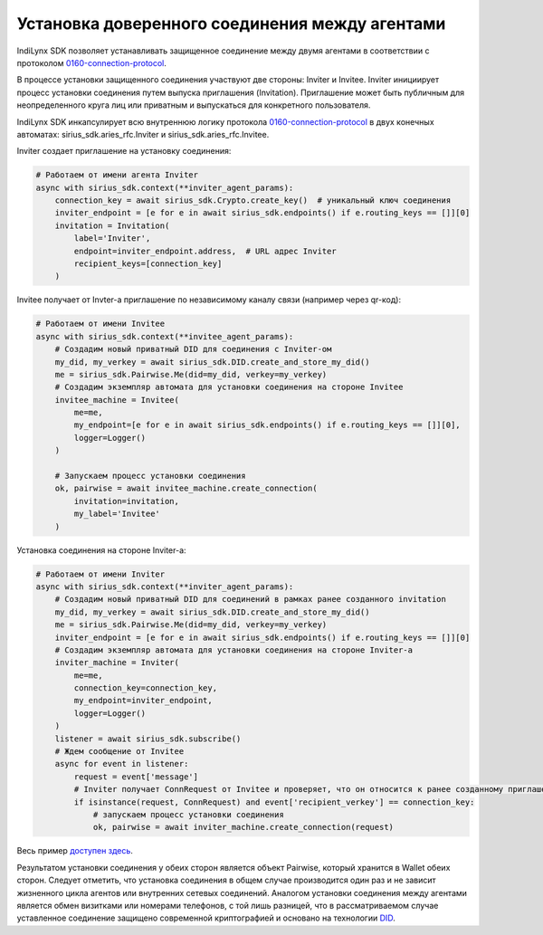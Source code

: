 Установка доверенного соединения между агентами
===============================================

IndiLynx SDK позволяет устанавливать защищенное соединение между двумя
агентами в соответствии с протоколом
`0160-connection-protocol <https://github.com/hyperledger/aries-rfcs/tree/main/features/0160-connection-protocol>`__.

В процессе установки защищенного соединения участвуют две стороны:
Inviter и Invitee. Inviter инициирует процесс установки соединения путем
выпуска приглашения (Invitation). Приглашение может быть публичным для
неопределенного круга лиц или приватным и выпускаться для конкретного
пользователя.

IndiLynx SDK инкапсулирует всю внутреннюю логику протокола
`0160-connection-protocol <https://github.com/hyperledger/aries-rfcs/tree/main/features/0160-connection-protocol>`__
в двух конечных автоматах: sirius_sdk.aries_rfc.Inviter и
sirius_sdk.aries_rfc.Invitee.

Inviter создает приглашение на установку соединения:

.. code:: python

   # Работаем от имени агента Inviter
   async with sirius_sdk.context(**inviter_agent_params):
       connection_key = await sirius_sdk.Crypto.create_key()  # уникальный ключ соединения
       inviter_endpoint = [e for e in await sirius_sdk.endpoints() if e.routing_keys == []][0]
       invitation = Invitation(
           label='Inviter',
           endpoint=inviter_endpoint.address,  # URL адрес Inviter
           recipient_keys=[connection_key]
       )

Invitee получает от Invter-а приглашение по независимому каналу связи
(например через qr-код):

.. code:: python

   # Работаем от имени Invitee
   async with sirius_sdk.context(**invitee_agent_params):
       # Создадим новый приватный DID для соединения с Inviter-ом
       my_did, my_verkey = await sirius_sdk.DID.create_and_store_my_did()
       me = sirius_sdk.Pairwise.Me(did=my_did, verkey=my_verkey)
       # Создадим экземпляр автомата для установки соединения на стороне Invitee
       invitee_machine = Invitee(
           me=me,
           my_endpoint=[e for e in await sirius_sdk.endpoints() if e.routing_keys == []][0],
           logger=Logger()
       )

       # Запускаем процесс установки соединения
       ok, pairwise = await invitee_machine.create_connection(
           invitation=invitation,
           my_label='Invitee'
       )

Установка соединения на стороне Inviter-а:

.. code:: python

   # Работаем от имени Inviter
   async with sirius_sdk.context(**inviter_agent_params):
       # Создадим новый приватный DID для соединений в рамках ранее созданного invitation
       my_did, my_verkey = await sirius_sdk.DID.create_and_store_my_did()
       me = sirius_sdk.Pairwise.Me(did=my_did, verkey=my_verkey)
       inviter_endpoint = [e for e in await sirius_sdk.endpoints() if e.routing_keys == []][0]
       # Создадим экземпляр автомата для установки соединения на стороне Inviter-а
       inviter_machine = Inviter(
           me=me,
           connection_key=connection_key,
           my_endpoint=inviter_endpoint,
           logger=Logger()
       )
       listener = await sirius_sdk.subscribe()
       # Ждем сообщение от Invitee
       async for event in listener:
           request = event['message']
           # Inviter получает ConnRequest от Invitee и проверяет, что он относится к ранее созданному приглашению
           if isinstance(request, ConnRequest) and event['recipient_verkey'] == connection_key:
               # запускаем процесс установки соединения
               ok, pairwise = await inviter_machine.create_connection(request)

Весь пример `доступен
здесь <examples/python/establish_connection/main.py>`__.

Результатом установки соединения у обеих сторон является объект
Pairwise, который хранится в Wallet обеих сторон. Следует отметить, что
установка соединения в общем случае производится один раз и не зависит
жизненного цикла агентов или внутренних сетевых соединений. Аналогом
установки соединения между агентами является обмен визитками или
номерами телефонов, с той лишь разницей, что в рассматриваемом случае
уставленное соединение защищено современной криптографией и основано на
технологии `DID <https://www.w3.org/TR/did-core/>`__.

